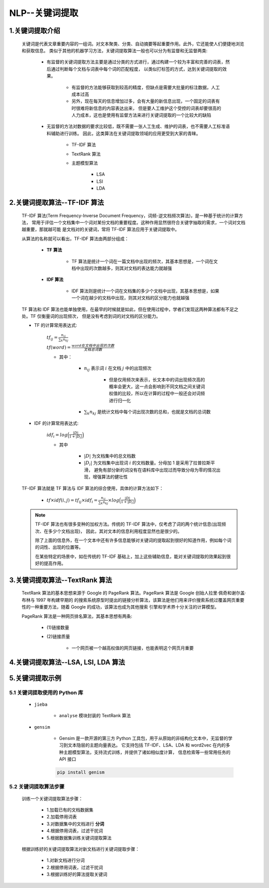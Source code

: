 
NLP--关键词提取
==========================================

1.关键词提取介绍
------------------------------------------

   关键词是代表文章重要内容的一组词。对文本聚类、分类、自动摘要等起重要作用。此外，它还能使人们便捷地浏览和获取信息。
   类似于其他的机器学习方法，关键词提取算法一般也可以分为有监督和无监督两类:

      - 有监督的关键词提取方法主要是通过分类的方式进行，通过构建一个较为丰富和完善的词表，然后通过判断每个文档与词表中每个词的匹配程度，
        以类似打标签的方式，达到关键词提取的效果。

         - 有监督的方法能够获取到较高的精度，但缺点是需要大批量的标注数据，人工成本过高

         - 另外，现在每天的信息增加过多，会有大量的新信息出现，一个固定的词表有时很难将新信息的内容表达出来，
           但是要人工维护这个受控的词表却要很高的人力成本，这也是使用有监督方法来进行关键词提取的一个比较大的缺陷

      - 无监督的方法对数据的要求比较低，既不需要一张人工生成、维护的词表，也不需要人工标准语料辅助进行训练。
        因此，这类算法在关键词提取领域的应用更受到大家的青睐。

         - TF-IDF 算法
         - TextRank 算法
         - 主题模型算法

            - LSA
            - LSI
            - LDA

2.关键词提取算法--TF-IDF 算法
------------------------------------------

   TF-IDF 算法(Term Frequency-Inverse Document Frequency，词频-逆文档频次算法)，是一种基于统计的计算方法，
   常用于评估一个文档集中一个词对某份文档的重要程度。这种作用显然很符合关键字抽取的需求，一个词对文档越重要，那就越可能
   是文档对的关键词，常将 TF-IDF 算法应用于关键词提取中。

   从算法的名称就可以看出，TF-IDF 算法由两部分组成：

      - **TF 算法**

         - TF 算法是统计一个词在一篇文档中出现的频次，其基本思想是，一个词在文档中出现的次数越多，则其对文档的表达能力就越强

      - **IDF 算法**

         - IDF 算法则是统计一个词在文档集的多少个文档中出现，其基本思想是，如果一个词在越少的文档中出现，则其对文档的区分能力也就越强

   TF 算法和 IDF 算法也能单独使用，在最早的时候就是如此，但在使用过程中，学者们发现这两种算法都有不足之处。TF 仅衡量词的出现频次，
   但是没有考虑到词的对文档的区分能力。

   - TF 的计算常用表达式:

      :math:`{tf}_{ij}=\frac{n_{ij}}{\sum_{k} n_{kj}}` 

      :math:`tf(word) = \frac{word在文档中出现的次数}{文档总词数}` 

      - 其中：

         - :math:`n_{ij}` 表示词 :math:`i` 在文档 :math:`j` 中的出现频次
            
            - 但是仅用频次来表示，长文本中的词出现频次高的概率会更大，这一点会影响到不同文档之间关键词权值的比较，所以在计算的过程中一般还会对词频进行归一化

         - :math:`\sum_{k} n_{kj}` 是统计文档中每个词出现次数的总和，也就是文档的总词数

   - IDF 的计算常用表达式:

      :math:`{idf}_i=log\Big(\frac{|D|}{1+|D_{i}|}\Big)` 

      - 其中

         - :math:`|D|` 为文档集中的总文档数

         - :math:`|D_{i}|` 为文档集中出现词 :math:`i` 的文档数量。分母加 1 是采用了拉普拉斯平滑，
           避免有部分新的词没有在语料库中出现过而导致分母为零的情况出现，增强算法的健壮性

   TF-IDF 算法就是 TF 算法与 IDF 算法的综合使用，具体的计算方法如下：

      - :math:`tf \times idf(i, j) = {tf}_{ij} \times {idf}_{i} = \frac{n_{ij}}{\sum_{k} n_{kj}} \times log\Big(\frac{|D|}{1+|D_{i}|}\Big)` 


   .. note:: 

      TF-IDF 算法也有很多变种的加权方法。传统的 TF-IDF 算法中，仅考虑了词的两个统计信息(出现频次、在多少个文档出现)，
      因此，其对文本的信息利用程度显然也是很少的。

      除了上面的信息外，在一个文本中还有许多信息能够对关键词的提取起到很好的知道作用，例如每个词的词性、出现的位置等。

      在某些特定的场景中，如在传统的 TF-IDF 基础上，加上这些辅助信息，能对关键词提取的效果起到很好的提高作用。

3.关键词提取算法--TextRank 算法
------------------------------------------

   TextRank 算法的基本思想来源于 Google 的 PageRank 算法。PageRank 算法是 Google 创始人拉里·佩奇和谢尔盖·布林与 1997 年构建早期的
   的搜索系统原型时提出的链接分析算法，该算法是他们用来评价搜索系统过覆盖网页重要性的一种重要方法，随着 Google 的成功，该算法也成为其他搜索
   引擎和学术界十分关注的计算模型。

   PageRank 算法是一种网页排名算法，其基本思想有两条:

      - (1)链接数量

      - (2)链接质量

         - 一个网页被一个越高权值的网页链接，也能表明这个网页月重要






4.关键词提取算法--LSA, LSI, LDA 算法
--------------------------------------------


5.关键词提取示例
--------------------------------------------

5.1 关键词提取使用的 Python 库
~~~~~~~~~~~~~~~~~~~~~~~~~~~~~~~~~~~~~~~~~~~~

   - ``jieba``

      - ``analyse`` 模块封装的 TextRank 算法

   - ``gensim``

      - Gensim 是一款开源的第三方 Python 工具包，用于从原始的非结构化文本中，无监督的学习到文本隐层的主题向量表达。
        它支持包括 TF-IDF、LSA、LDA 和 word2vec 在内的多种主题模型算法，支持流式训练，并提供了诸如相似度计算，
        信息检索等一些常用任务的 API 接口

      .. code-block:: shell

         pip install genism

5.2 关键词提取算法步骤
~~~~~~~~~~~~~~~~~~~~~~~~~~~~~~~~~~~~~~~~~~~~~

   训练一个关键词提取算法步骤：

      - 1.加载已有的文档数据集

      - 2.加载停用词表

      - 3.对数据集中的文档进行 **分词**

      - 4.根据停用词表，过滤干扰词

      - 5.根据数据集训练关键词提取算法

   根据训练好的关键词提取算法对新文档进行关键词提取步骤：

      - 1.对新文档进行分词

      - 2.根据停用词表，过滤干扰词

      - 3.根据训练好的算法提取关键词

